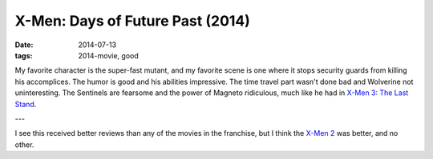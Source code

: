 X-Men: Days of Future Past (2014)
=================================

:date: 2014-07-13
:tags: 2014-movie, good


My favorite character is the super-fast mutant, and my favorite scene
is one where it stops security guards from killing his
accomplices. The humor is good and his abilities impressive. The time
travel part wasn't done bad and Wolverine not uninteresting. The
Sentinels are fearsome and the power of Magneto ridiculous, much like
he had in `X-Men 3: The Last Stand`__.

---

I see this received better reviews than any of the movies in the
franchise, but I think the `X-Men 2`__ was better, and no other.


__ http://movies.tshepang.net/x-men-3-the-last-stand-2006
__ http://movies.tshepang.net/x-men-2-2003
